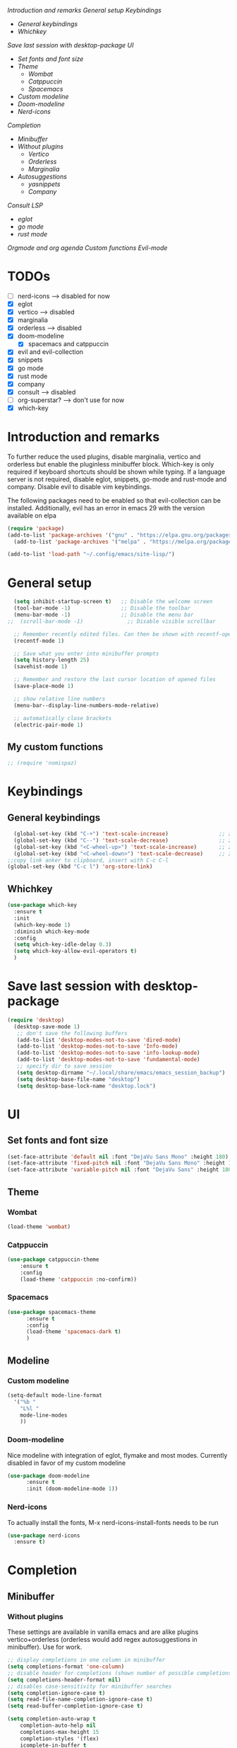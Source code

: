 
[[*Introduction and remarks][Introduction and remarks]]
[[*General setup][General setup]]
[[*Keybindings][Keybindings]]
- [[*General keybindings][General keybindings]]
- [[*Whichkey][Whichkey]]
[[*Save last session with desktop-package][Save last session with desktop-package]]
[[*UI][UI]]
- [[*Set fonts and font size][Set fonts and font size]]
- [[*Theme][Theme]]
  - [[*Wombat][Wombat]]
  - [[*Catppuccin][Catppuccin]]
  - [[*Spacemacs][Spacemacs]]
- [[*Custom modeline][Custom modeline]]
- [[*Doom-modeline][Doom-modeline]]
- [[*Nerd-icons][Nerd-icons]]
[[*Completion][Completion]]
- [[*Minibuffer][Minibuffer]]
- [[*Without plugins][Without plugins]]
  - [[*Vertico][Vertico]]
  - [[*Orderless][Orderless]]
  - [[*Marginalia][Marginalia]]
- [[*Autosuggestions][Autosuggestions]]
  - [[*yasnippets][yasnippets]]
  - [[*Company][Company]]
[[*Consult][Consult]]
[[*LSP][LSP]]
- [[*eglot][eglot]]
- [[*go mode][go mode]]
- [[*rust mode][rust mode]]
[[*Orgmode and org agenda][Orgmode and org agenda]]
[[*Custom functions][Custom functions]]
[[*Evil-mode][Evil-mode]]

* TODOs
  - [ ] nerd-icons --> disabled for now
  - [X] eglot
  - [X] vertico --> disabled
  - [X] marginalia
  - [X] orderless  --> disabled
  - [X] doom-modeline
    - [X] spacemacs and catppuccin
  - [X] evil and evil-collection
  - [X] snippets
  - [X] go mode
  - [X] rust mode
  - [X] company
  - [X] consult --> disabled
  - [ ] org-superstar? --> don't use for now
  - [X] which-key
    
* Introduction and remarks
To further reduce the used plugins, disable marginalia, vertico and orderless but enable the pluginless minibuffer block.
Which-key is only required if keyboard shortcuts should be shown while typing.
If a language server is not required, disable eglot, snippets, go-mode and rust-mode and company.
Disable evil to disable vim keybindings.

The following packages need to be enabled so that evil-collection can be installed. Additionally, evil has an error in emacs 29 with the version available on elpa
#+begin_src emacs-lisp :tangle no
  (require 'package)
  (add-to-list 'package-archives '("gnu" . "https://elpa.gnu.org/packages/") t)
    (add-to-list 'package-archives '("melpa" . "https://melpa.org/packages/") t)
#+end_src

#+begin_src emacs-lisp :tangle ~/.config/emacs/init.el
  (add-to-list 'load-path "~/.config/emacs/site-lisp/")
#+end_src

* General setup
#+begin_src emacs-lisp :tangle ~/.config/emacs/init.el
  (setq inhibit-startup-screen t)   ;; Disable the welcome screen
  (tool-bar-mode -1)   	            ;; Disable the toolbar
  (menu-bar-mode -1)                ;; Disable the menu bar
;;  (scroll-bar-mode -1)              ;; Disable visible scrollbar

  ;; Remember recently edited files. Can then be shown with recentf-open-files
  (recentf-mode 1)

  ;; Save what you enter into minibuffer prompts
  (setq history-length 25)
  (savehist-mode 1)

  ;; Remember and restore the last cursor location of opened files
  (save-place-mode 1)

  ;; show relative line numbers
  (menu-bar--display-line-numbers-mode-relative)

  ;; automatically close brackets
  (electric-pair-mode 1)
#+end_src
** My custom functions
#+begin_src emacs-lisp :tangle ~/.config/emacs/init.el
 ;; (require 'nomispaz)
#+end_src
* Keybindings
** General keybindings
#+begin_src emacs-lisp :tangle ~/.config/emacs/init.el
    (global-set-key (kbd "C-+") 'text-scale-increase)                ;; zoom in
    (global-set-key (kbd "C--") 'text-scale-decrease)                ;; zoom out
    (global-set-key (kbd "<C-wheel-up>") 'text-scale-increase)       ;; zoom in with mouse wheel
    (global-set-key (kbd "<C-wheel-down>") 'text-scale-decrease)     ;; zoom out with mouse wheel
  ;;copy link anker to clipboard, insert with C-c C-l
  (global-set-key (kbd "C-c l") 'org-store-link)
#+end_src
** Whichkey
#+begin_src emacs-lisp :tangle no
  (use-package which-key
    :ensure t
    :init
    (which-key-mode 1)
    :diminish which-key-mode
    :config
    (setq which-key-idle-delay 0.3)
    (setq which-key-allow-evil-operators t)
    )
#+end_src
* Save last session with desktop-package
#+begin_src emacs-lisp :tangle ~/.config/emacs/init.el
  (require 'desktop)
    (desktop-save-mode 1)
     ;; don't save the following buffers
     (add-to-list 'desktop-modes-not-to-save 'dired-mode)
     (add-to-list 'desktop-modes-not-to-save 'Info-mode)
     (add-to-list 'desktop-modes-not-to-save 'info-lookup-mode)
     (add-to-list 'desktop-modes-not-to-save 'fundamental-mode)
     ;; specify dir to save session
     (setq desktop-dirname "~/.local/share/emacs/emacs_session_backup")
     (setq desktop-base-file-name "desktop")
     (setq desktop-base-lock-name "desktop.lock")
#+end_src
* UI
** Set fonts and font size
#+begin_src emacs-lisp :tangle ~/.config/emacs/init.el
  (set-face-attribute 'default nil :font "DejaVu Sans Mono" :height 180)
  (set-face-attribute 'fixed-pitch nil :font "DejaVu Sans Mono" :height 180)
  (set-face-attribute 'variable-pitch nil :font "DejaVu Sans" :height 180)
#+end_src
** Theme
*** Wombat
#+begin_src emacs-lisp :tangle ~/.config/emacs/init.el
(load-theme 'wombat)
#+end_src
*** Catppuccin
#+begin_src emacs-lisp :tangle no
(use-package catppuccin-theme
    :ensure t
    :config
    (load-theme 'catppuccin :no-confirm)) 
#+end_src
*** Spacemacs
#+begin_src emacs-lisp :tangle no
  (use-package spacemacs-theme
        :ensure t
        :config
        (load-theme 'spacemacs-dark t)
        )
#+end_src
** Modeline
*** Custom modeline
#+begin_src emacs-lisp :tangle no
  (setq-default mode-line-format
    '("%b "
      "L%l "
      mode-line-modes
      ))
#+end_src
*** Doom-modeline
Nice modeline with integration of eglot, flymake and most modes. Currently disabled in favor of my custom modeline
#+BEGIN_SRC emacs-lisp :tangle no
  (use-package doom-modeline
        :ensure t
        :init (doom-modeline-mode 1))
#+END_SRC
*** Nerd-icons
To actually install the fonts, M-x nerd-icons-install-fonts needs to be run
#+begin_src emacs-lisp :tangle no
(use-package nerd-icons
  :ensure t)
#+end_src

* Completion
** Minibuffer
*** Without plugins
These settings are available in vanilla emacs and are alike plugins vertico+orderless (orderless would add regex autosuggestions in minibuffer). Use for work.
#+begin_src emacs-lisp :tangle ~/.config/emacs/init.el
  ;; display completions in one column in minibuffer
  (setq completions-format 'one-column)
  ;; disable header for completions (shown number of possible completions)
  (setq completions-header-format nil)
  ;; disables case-sensitivity for minibuffer searches
  (setq completion-ignore-case t)
  (setq read-file-name-completion-ignore-case t)
  (setq read-buffer-completion-ignore-case t)

  (setq completion-auto-wrap t
      completion-auto-help nil
      completions-max-height 15
      completion-styles '(flex)
      icomplete-in-buffer t
      max-mini-window-height 10)
  
  (fido-vertical-mode 1)
#+end_src
*** Vertico
If the standard display should not be enough, vertico could be used instead (vertical layout of suggestions). Currently disabled.
#+begin_src emacs-lisp :tangle no
  (use-package vertico
    :ensure t
    :config
      (setq vertico-cycle t)
      (setq vertico-resize nil)
      (vertico-mode 1)
  )
#+end_src
*** Orderless
Adds an orderless completion style (regex) if flex style should not be enough. Currently disabled.
#+begin_src emacs-lisp :tangle no
  (use-package orderless
    :ensure t
    :config
      (setq completion-styles '(orderless basic))
  )
#+end_src
*** Marginalia
Adds doc string to functions displayed in the minibuffer. No alternative in standard available. Currently disabled.
#+begin_src emacs-lisp :tangle no
  (use-package marginalia
    :ensure t
    :config
      (marginalia-mode 1)
  )
#+end_src
** Autosuggestions
*** yasnippets
#+BEGIN_SRC emacs-lisp :tangle no
  (use-package yasnippet
    :ensure t
  )
  (use-package yasnippet-snippets
    :ensure t)
  (yas-global-mode 1)
#+END_SRC
** Company
Enable integration of snippets with suggestions as popup in text instead of completion at point.
Without this function, for snippet expansion, TAB can be used and for symbol completion M-C-i with M-arrow and M-Enter to go through suggestions and select one
#+BEGIN_SRC emacs-lisp :tangle no
          ; Enable company-mode with language server support
          (use-package company
            :ensure t
            :custom
            (company-minimum-prefix-length 2)
          )
          (add-hook 'after-init-hook 'global-company-mode)
      (add-to-list 'company-backends '(company-capf company-yasnippet company-files))
   (add-hook 'eglot-managed-mode-hook (lambda ()

  (add-to-list 'company-backends
  '(company-capf :with company-yasnippet)))) 
#+END_SRC
* Consult
Allows searching for files and within files via grep and ripgrep.
Alternatives are the vanilla functions
- C-x C-f: find files
- C-x p f: find files in project
- C-x p g: find via grep in project
- C-x p p: change project (i.e. change directory)
- recentf-open-files: open recent files
Currently, I try to work with those functions, so consult is disabled.
#+begin_src emacs-lisp :tangle no
  (use-package consult
    :ensure t
    :config
    (recentf-mode 1)
  )
#+end_src
* LSP
** eglot
Enable breadcrumb from site-lisp folder to enable the breadcrumb feature
#+begin_src emacs-lisp :tangle no
  (require 'eglot)
  (require 'breadcrumb)
#+end_src
** Language specifics
*** go mode
#+BEGIN_SRC emacs-lisp :tangle no
  ; Enable lsp-mode for Go and Rust modes
  (use-package go-mode
    :ensure t
    :after lsp-mode
    :init
    (setq indent-tabs-mode nil)
    (setq go-announce-deprecations t)
    (setq go-mode-treesitter-derive t)
    )

  (add-hook 'go-mode-hook 'eglot-ensure)
  (add-hook 'go-mode-hook 'yas-minor-mode)
  (add-hook 'go-mode-hook 'breadcrumb-local-mode)
#+END_SRC
*** rust mode
#+BEGIN_SRC emacs-lisp :tangle no
   (use-package rust-mode
    :ensure t
   :after lsp-mode
   :init
    (setq indent-tabs-mode nil)
   ;;  (setq rust-mode-treesitter-derive t)
  )
  (add-hook 'rust-mode-hook 'eglot-ensure)
  (add-hook 'rust-mode-hook
    (lambda () (setq indent-tabs-mode nil)))  
  (add-hook 'rust-mode-hook 'yas-minor-mode)
  (add-hook 'rust-mode-hook 'breadcrumb-local-mode)
  (setq rust-format-on-save t)
#+END_SRC
* Orgmode and org agenda
#+begin_src emacs-lisp :tangle ~/.config/emacs/init.el
  (require 'org)
  (require 'org-agenda)

  ;; replace "..." at the end of collapsed headlines
  (setq org-ellipsis " ▾"
  ;; remove special characters used for bold, kursiv etc.
  org-hide-emphasis-markers t)

  (setq org-agenda-start-with-log-mode t)
  (setq org-log-done 'time)
  (setq org-log-into-drawer t)
  ;; RETURN will follow links in org-mode files
  (setq org-return-follows-link  t)  
  
  (add-hook 'org-mode-hook 'my/org-mode-setup())
  (add-hook 'org-mode-hook 'my/org-font-setup())

  ;; folder for org-agenda
  (setq org-agenda-files (directory-files-recursively "/mnt/d/WSL/orgmode" "\\.org$"))
#+end_src
* Custom functions
Set options for every Orgfile. Like
- automatic indentation
- set variable font size for better readable text
- automatically perform line wrap
#+begin_src emacs-lisp :tangle ~/.config/emacs/init.el
  (defun my/org-mode-setup()
    ;; active automatic indentation
    (org-indent-mode 1)
    ;; proportially resize font
    (variable-pitch-mode 1)
    ;; automatically perform line wrap
    (visual-line-mode 1)
  )
    (defun my/org-font-setup()
    ;; Replace list hyphen with dot
    (font-lock-add-keywords 'org-mode
                            '(("^ *\\([-]\\) "
                               (0 (prog1 () (compose-region (match-beginning 1) (match-end 1) "•"))))))

    ;;Set faces for heading levels.
    (dolist (face '((org-level-1 . 1.2)
                    (org-level-2 . 1.1)
                    (org-level-3 . 1.1)
                    (org-level-4 . 1.1)
                    (org-level-5 . 1.0)
                    (org-level-6 . 1.0)
                    (org-level-7 . 1.0)
                    (org-level-8 . 1.0)))
  (set-face-attribute (car face) nil :font "DejaVu Sans" :weight 'regular :height (cdr face)))
  ;; Ensure that anything that should be fixed-pitch in Org files appears that way
  (set-face-attribute 'org-block nil :foreground nil :inherit 'fixed-pitch)
  (set-face-attribute 'org-code nil :inherit '(shadow fixed-pitch))
  (set-face-attribute 'org-table nil :inherit '(shadow fixed-pitch))
  (set-face-attribute 'org-verbatim nil :inherit '(shadow fixed-pitch))
  (set-face-attribute 'org-special-keyword nil :inherit '(font-lock-comment-face fixed-pitch))
  (set-face-attribute 'org-meta-line nil :inherit '(font-lock-comment-face fixed-pitch))
  (set-face-attribute 'org-checkbox nil :inherit 'fixed-pitch)
    )
#+end_src

* Evil-mode
Use evil collection for better integration of vim keybindings in various modes.
Evil-collection is disabled for now since it is not available in ELPA.

Instead of evil-mode maybe use viper mode that alread emulates vi-keybindings.

#+begin_src emacs-lisp :tangle no
    (use-package evil
      :ensure t
      :init
      (setq evil-want-integration t)
      (setq evil-want-keybinding nil)
      :config
      (evil-mode 1)
      )

  (evil-set-undo-system 'undo-redo)

    ;;(use-package evil-collection
    ;;  :after evil
    ;;  :ensure t
    ;;  :config
    ;;  (evil-collection-init))

  ;; Using RETURN to follow links in Org/Evil 
  ;; Unmap keys in 'evil-maps if not done, (setq org-return-follows-link t) will not work
  (with-eval-after-load 'evil-maps
    (define-key evil-motion-state-map (kbd "SPC") nil)
    (define-key evil-motion-state-map (kbd "RET") nil)
    (define-key evil-motion-state-map (kbd "TAB") nil))
  ;; Setting RETURN key in org-mode to follow links
    (setq org-return-follows-link  t)
#+end_src

** Additional evil keybindings
#+begin_src emacs-lisp :tangle no
     ;; set leader key in all states
     (evil-set-leader nil (kbd "SPC"))

     ;; set local leader
     (evil-set-leader 'normal "," t)

    ;; files
     (define-key evil-normal-state-map (kbd "<leader> f f") '("Search files" . consult-find))
     (define-key evil-normal-state-map (kbd "<leader> f r") '("Recent files" . consult-recent-file))
     (define-key evil-normal-state-map (kbd "<leader> f g") '("Search files (grep)" . consult-grep))
     (define-key evil-normal-state-map (kbd "<leader> f n") '("New file" . evil-buffer-new))

     ;; buffers
     (define-key evil-normal-state-map (kbd "<leader> b b") '("Switch to buffer" . consult-buffer))
     (define-key evil-normal-state-map (kbd "<leader> b k") '("Kill current buffer" . kill-current-buffer))
     (define-key evil-normal-state-map (kbd "<leader> b r") '("Rename buffer" . rename-buffer))
     (define-key evil-normal-state-map (kbd "<leader> b s") '("Save buffer" . basic-save-buffer))

     ;; tabs
     (define-key evil-normal-state-map (kbd "<leader> t t") '("Switch to tab" . tab-switch))

     ;; search
     (define-key evil-normal-state-map (kbd "<leader> s o") '("Search heading" - consult-outline))
     (define-key evil-normal-state-map (kbd "<leader> s l") '("Search line" . consult-line))

     ;; org-mode
     (define-key evil-normal-state-map (kbd "<leader> o e") '("Export org file" . org-export-dispatch))
      (define-key evil-normal-state-map (kbd "<leader> o a") '("Open org agenda" . org-agenda))
     (define-key evil-normal-state-map (kbd "<leader> o t") '("Export code blocks" . org-babel-tangle))
     (define-key evil-normal-state-map (kbd "<leader> o i s") '("Insert scheduled date" . org-schedule))

     ;; flycheck
     (define-key evil-normal-state-map (kbd "<leader> l l") '("Show list of flycheck errors" . flymake-show-buffer-diagnostics))
     (define-key evil-normal-state-map (kbd "<leader> l n") '("Next flycheck error" . flymake-goto-next-error))
     (define-key evil-normal-state-map (kbd "<leader> l p") '("Previous flycheck error" . flymake-goto-previous-error))

    ;; lsp
     (define-key evil-normal-state-map (kbd "<leader> g r n") '("Rename variable or function" . eglot-rename))
  (define-key evil-normal-state-map (kbd "<leader> g d") '("LSP goto definition" . xref-find-definitions))
  (define-key evil-normal-state-map (kbd "<leader> g D") '("LSP Find references" . xref-find-references))
  (define-key evil-normal-state-map (kbd "<leader> g s") '("LSP show doc in buffer" . eldoc))
  (define-key evil-normal-state-map (kbd "C-.") '("LSP execute code action" . eglot-code-actions))
#+end_src

